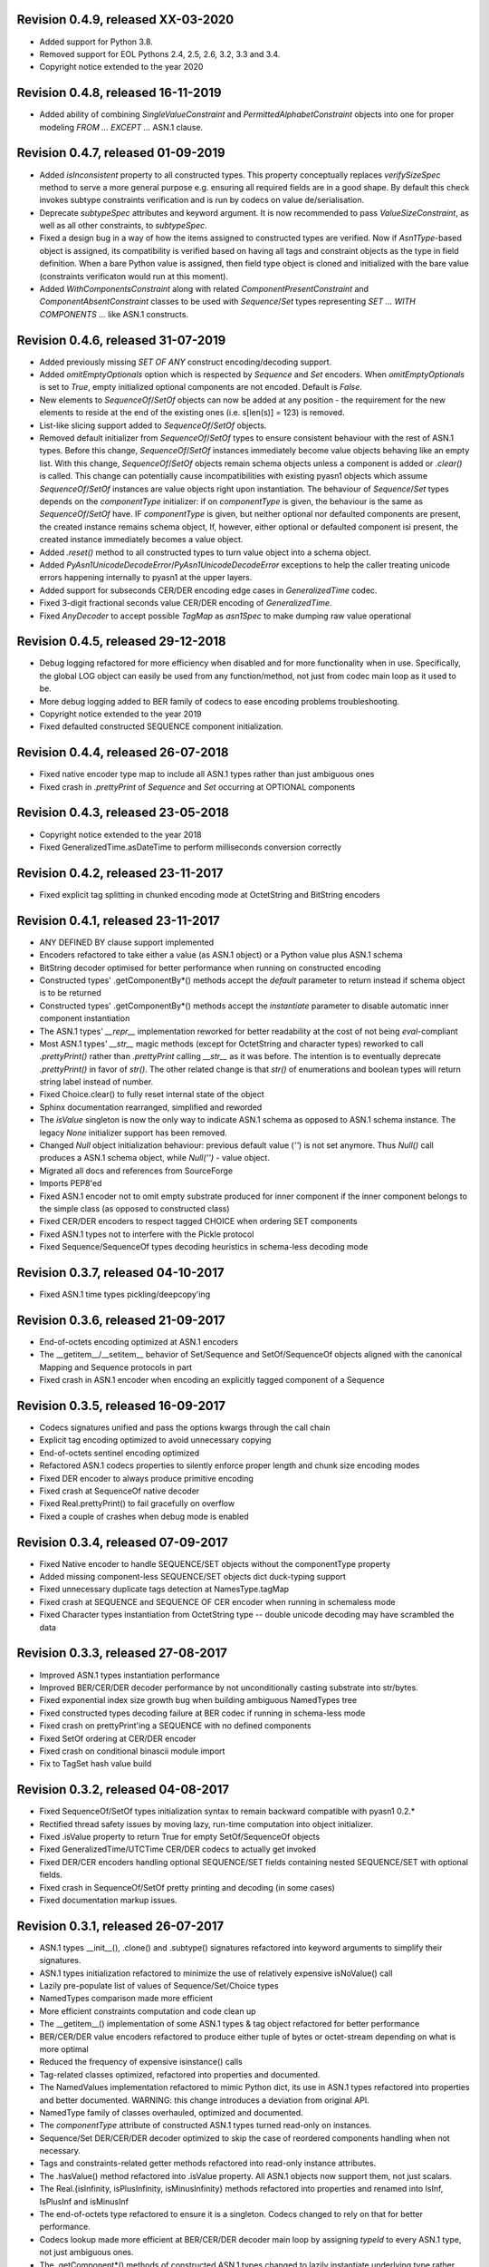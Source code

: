 
Revision 0.4.9, released XX-03-2020
-----------------------------------

- Added support for Python 3.8.
- Removed support for EOL Pythons 2.4, 2.5, 2.6, 3.2, 3.3 and 3.4.
- Copyright notice extended to the year 2020

Revision 0.4.8, released 16-11-2019
-----------------------------------

- Added ability of combining `SingleValueConstraint` and
  `PermittedAlphabetConstraint` objects into one for proper modeling
  `FROM ... EXCEPT ...` ASN.1 clause.

Revision 0.4.7, released 01-09-2019
-----------------------------------

- Added `isInconsistent` property to all constructed types. This property
  conceptually replaces `verifySizeSpec` method to serve a more general
  purpose e.g. ensuring all required fields are in a good shape. By default
  this check invokes subtype constraints verification and is run by codecs
  on value de/serialisation.
- Deprecate `subtypeSpec` attributes and keyword argument. It is now
  recommended to pass `ValueSizeConstraint`, as well as all other constraints,
  to `subtypeSpec`.
- Fixed a design bug in a way of how the items assigned to constructed
  types are verified. Now if `Asn1Type`-based object is assigned, its
  compatibility is verified based on having all tags and constraint
  objects as the type in field definition. When a bare Python value is
  assigned, then field type object is cloned and initialized with the
  bare value (constraints verificaton would run at this moment).
- Added `WithComponentsConstraint` along with related
  `ComponentPresentConstraint` and `ComponentAbsentConstraint` classes
  to be used with `Sequence`/`Set` types representing
  `SET ... WITH COMPONENTS ...` like ASN.1 constructs.

Revision 0.4.6, released 31-07-2019
-----------------------------------

- Added previously missing `SET OF ANY` construct encoding/decoding support.
- Added `omitEmptyOptionals` option which is respected by `Sequence`
  and `Set` encoders. When `omitEmptyOptionals` is set to `True`, empty
  initialized optional components are not encoded. Default is `False`.
- New elements to `SequenceOf`/`SetOf` objects can now be added at any
  position - the requirement for the new elements to reside at the end
  of the existing ones (i.e. s[len(s)] = 123) is removed.
- List-like slicing support added to `SequenceOf`/`SetOf` objects.
- Removed default initializer from `SequenceOf`/`SetOf` types to ensure
  consistent behaviour with the rest of ASN.1 types. Before this change,
  `SequenceOf`/`SetOf` instances immediately become value objects behaving
  like an empty list. With this change, `SequenceOf`/`SetOf` objects
  remain schema objects unless a component is added or `.clear()` is
  called.
  This change can potentially cause incompatibilities with existing
  pyasn1 objects which assume `SequenceOf`/`SetOf` instances are value
  objects right upon instantiation.
  The behaviour of `Sequence`/`Set` types depends on the `componentType`
  initializer: if on `componentType` is given, the behaviour is the
  same as `SequenceOf`/`SetOf` have. IF `componentType` is given, but
  neither optional nor defaulted components are present, the created
  instance remains schema object, If, however, either optional or
  defaulted component isi present, the created instance immediately
  becomes a value object.
- Added `.reset()` method to all constructed types to turn value object
  into a schema object.
- Added `PyAsn1UnicodeDecodeError`/`PyAsn1UnicodeDecodeError` exceptions
  to help the caller treating unicode errors happening internally
  to pyasn1 at the upper layers.
- Added support for subseconds CER/DER encoding edge cases in
  `GeneralizedTime` codec.
- Fixed 3-digit fractional seconds value CER/DER encoding of
  `GeneralizedTime`.
- Fixed `AnyDecoder` to accept possible `TagMap` as `asn1Spec`
  to make dumping raw value operational

Revision 0.4.5, released 29-12-2018
-----------------------------------

- Debug logging refactored for more efficiency when disabled and
  for more functionality when in use. Specifically, the global
  LOG object can easily be used from any function/method, not just
  from codec main loop as it used to be.
- More debug logging added to BER family of codecs to ease encoding
  problems troubleshooting.
- Copyright notice extended to the year 2019
- Fixed defaulted constructed SEQUENCE component initialization.

Revision 0.4.4, released 26-07-2018
-----------------------------------

- Fixed native encoder type map to include all ASN.1 types
  rather than just ambiguous ones
- Fixed crash in `.prettyPrint` of `Sequence` and `Set` occurring
  at OPTIONAL components

Revision 0.4.3, released 23-05-2018
-----------------------------------

- Copyright notice extended to the year 2018
- Fixed GeneralizedTime.asDateTime to perform milliseconds conversion
  correctly

Revision 0.4.2, released 23-11-2017
-----------------------------------

- Fixed explicit tag splitting in chunked encoding mode at
  OctetString and BitString encoders

Revision 0.4.1, released 23-11-2017
-----------------------------------

- ANY DEFINED BY clause support implemented
- Encoders refactored to take either a value (as ASN.1 object)
  or a Python value plus ASN.1 schema
- BitString decoder optimised for better performance when running on
  constructed encoding
- Constructed types' .getComponentBy*() methods accept the `default`
  parameter to return instead if schema object is to be returned
- Constructed types' .getComponentBy*() methods accept the `instantiate`
  parameter to disable automatic inner component instantiation
- The ASN.1 types' `__repr__` implementation reworked for better readability
  at the cost of not being `eval`-compliant
- Most ASN.1 types' `__str__` magic methods (except for OctetString and
  character types) reworked to call `.prettyPrint()` rather than
  `.prettyPrint` calling `__str__` as it was before. The intention is
  to eventually deprecate `.prettyPrint()` in favor of `str()`.
  The other related change is that `str()` of enumerations and boolean
  types will return string label instead of number.
- Fixed Choice.clear() to fully reset internal state of the object
- Sphinx documentation rearranged, simplified and reworded
- The `isValue` singleton is now the only way to indicate ASN.1 schema
  as opposed to ASN.1 schema instance. The legacy `None` initializer
  support has been removed.
- Changed `Null` object initialization behaviour: previous default
  value (`''`) is not set anymore. Thus `Null()` call produces a
  ASN.1 schema object, while `Null('')` - value object.
- Migrated all docs and references from SourceForge
- Imports PEP8'ed
- Fixed ASN.1 encoder not to omit empty substrate produced for inner
  component if the inner component belongs to the simple class (as
  opposed to constructed class)
- Fixed CER/DER encoders to respect tagged CHOICE when ordering
  SET components
- Fixed ASN.1 types not to interfere with the Pickle protocol
- Fixed Sequence/SequenceOf types decoding heuristics in schema-less
  decoding mode

Revision 0.3.7, released 04-10-2017
-----------------------------------

- Fixed ASN.1 time types pickling/deepcopy'ing

Revision 0.3.6, released 21-09-2017
-----------------------------------

- End-of-octets encoding optimized at ASN.1 encoders
- The __getitem__/__setitem__ behavior of Set/Sequence and SetOf/SequenceOf
  objects aligned with the canonical Mapping and Sequence protocols in part
- Fixed crash in ASN.1 encoder when encoding an explicitly tagged
  component of a Sequence

Revision 0.3.5, released 16-09-2017
-----------------------------------

- Codecs signatures unified and pass the options kwargs through the
  call chain
- Explicit tag encoding optimized to avoid unnecessary copying
- End-of-octets sentinel encoding optimized
- Refactored ASN.1 codecs properties to silently enforce proper
  length and chunk size encoding modes
- Fixed DER encoder to always produce primitive encoding
- Fixed crash at SequenceOf native decoder
- Fixed Real.prettyPrint() to fail gracefully on overflow
- Fixed a couple of crashes when debug mode is enabled

Revision 0.3.4, released 07-09-2017
-----------------------------------

- Fixed Native encoder to handle SEQUENCE/SET objects without
  the componentType property
- Added missing component-less SEQUENCE/SET objects dict duck-typing support
- Fixed unnecessary duplicate tags detection at NamesType.tagMap
- Fixed crash at SEQUENCE and SEQUENCE OF CER encoder when running
  in schemaless mode
- Fixed Character types instantiation from OctetString type -- double
  unicode decoding may have scrambled the data

Revision 0.3.3, released 27-08-2017
-----------------------------------

- Improved ASN.1 types instantiation performance
- Improved BER/CER/DER decoder performance by not unconditionally casting
  substrate into str/bytes.
- Fixed exponential index size growth bug when building ambiguous
  NamedTypes tree
- Fixed constructed types decoding failure at BER codec if running
  in schema-less mode
- Fixed crash on prettyPrint'ing a SEQUENCE with no defined components
- Fixed SetOf ordering at CER/DER encoder
- Fixed crash on conditional binascii module import
- Fix to TagSet hash value build

Revision 0.3.2, released 04-08-2017
-----------------------------------

- Fixed SequenceOf/SetOf types initialization syntax to remain
  backward compatible with pyasn1 0.2.*
- Rectified thread safety issues by moving lazy, run-time computation
  into object initializer.
- Fixed .isValue property to return True for empty SetOf/SequenceOf
  objects
- Fixed GeneralizedTime/UTCTime CER/DER codecs to actually get invoked
- Fixed DER/CER encoders handling optional SEQUENCE/SET fields containing
  nested SEQUENCE/SET with optional fields.
- Fixed crash in SequenceOf/SetOf pretty printing and decoding (in some
  cases)
- Fixed documentation markup issues.

Revision 0.3.1, released 26-07-2017
-----------------------------------

- ASN.1 types __init__(), .clone() and .subtype() signatures
  refactored into keyword arguments to simplify their signatures.
- ASN.1 types initialization refactored to minimize the use of
  relatively expensive isNoValue() call
- Lazily pre-populate list of values of Sequence/Set/Choice types
- NamedTypes comparison made more efficient
- More efficient constraints computation and code clean up
- The __getitem__() implementation of some ASN.1 types & tag object
  refactored for better performance
- BER/CER/DER value encoders refactored to produce either tuple of
  bytes or octet-stream depending on what is more optimal
- Reduced the frequency of expensive isinstance() calls
- Tag-related classes optimized, refactored into properties and
  documented.
- The NamedValues implementation refactored to mimic Python dict, its use
  in ASN.1 types refactored into properties and better documented.
  WARNING: this change introduces a deviation from original API.
- NamedType family of classes overhauled, optimized and documented.
- The `componentType` attribute of constructed ASN.1 types turned
  read-only on instances.
- Sequence/Set DER/CER/DER decoder optimized to skip the case of
  reordered components handling when not necessary.
- Tags and constraints-related getter methods refactored into read-only
  instance attributes.
- The .hasValue() method refactored into .isValue property. All ASN.1
  objects now support them, not just scalars.
- The Real.{isInfinity, isPlusInfinity, isMinusInfinity} methods
  refactored into properties and renamed into IsInf, IsPlusInf and isMinusInf
- The end-of-octets type refactored to ensure it is a singleton. Codecs
  changed to rely on that for better performance.
- Codecs lookup made more efficient at BER/CER/DER decoder main loop by
  assigning `typeId` to every ASN.1 type, not just ambiguous ones.
- The .getComponent*() methods of constructed ASN.1 types changed
  to lazily instantiate underlying type rather than return `None`.
  This should simplify its API as initialization like `X[0][1] = 2` becomes
  possible.
  WARNING: this change introduces a deviation from the original API.
- The .setComponent*() methods of SetOf/SequenceOf types changed not
  to allow uninitialized "holes" inside the sequences of their components.
  They now behave similarly to Python lists.
  WARNING: this change introduces a deviation from the original API.
- Default and optional components en/decoding of Constructed type
  refactored towards better efficiency and more control.
- OctetsString and Any decoder optimized to avoid creating ASN.1
  objects for chunks of substrate. Instead they now join substrate
  chunks together and create ASN.1 object from it just once.
- The GeneralizedTime and UTCTime types now support to/from Python
  datetime object conversion.
- Unit tests added for the `compat` sub-package.
- Fixed BitString named bits initialization bug.
- Fixed non-functional tag cache (when running Python 2) at DER decoder.
- Fixed chunked encoding restriction on DER encoder.
- Fixed SET components ordering at DER encoder.
- Fixed BIT STRING & OCTET STRING encoding to be always non-chunked (e.g.
  primitive) at DER encoder
- Fixed `compat.integer.from_bytes()` behaviour on empty input.

Revision 0.2.3, released 25-02-2017
-----------------------------------

- Improved SEQUENCE/SET/CHOICE decoding performance by maintaining a single shared
  NamedType object for all instances of SEQUENCE/SET object.
- Improved INTEGER encoding/decoding by switching to Python's built-in
  integer serialisation functions.
- Improved BitString performance by rebasing it onto Python int type and leveraging
  fast Integer serialisation functions.
- BitString type usability improved in many ways: for example bitshifting and
  numeric operation on BitString is now possible.
- Minor ObjectIdentifier type performance optimization.
- ASN.1 character types refactored to keep unicode contents internally
  (rather than serialised octet stream) and duck-type it directly.
- ASN.1 OctetString initialized from a Python object performs bytes()
  on it when running on Python 3 (used to do str() which is probably
  less logical).
- Missing support for NoValue.__sizeof__ added.
- Added checks to make sure SEQUENCE/SET components being assigned
  match the prototypes.
- Setter methods for constructed types consistently accept matchTags
  and matchConstraints flags to control the strictness of inner
  components compatibility verification. Previously, these checks
  were tied to verifyConstraints flag, now they are all independent.
- General documentation improvements here and there.
- Fix to __reversed__() magic to make it returning an iterator.
- Test suite simplified and unified.
- The __all__ variable added to most of the Python modules.
- The "test" directory renamed into "tests" not to collide with
  the "test" module.

Revision 0.2.2, released 07-02-2017
-----------------------------------

- FIX TO A SECURITY WEAKNESS: define length only decoders could have successfully
  processed indefinite length serialisation.
- FIX TO A SECURITY WEAKNESS: canonical decoders (CER/DER) may have successfully
  consumed non-canonical variations of (otherwise valid) serialisation.
- Broken Enumerated subtyping fixed.

Revision 0.2.1, released 05-02-2017
-----------------------------------

- FIX TO A SECURITY WEAKNESS: BER decoder improperly cached long tags.
- New "native" codec implemented to transform pyasn1 types to Python built-in types and back.
- Switched to new-style classes.
- Sphinx documentation added.
- BitString improvements:

  * simple string of binary digits is now supported as initializer
  * default str() yields string of binary digits (used to yield str(tuple())
  * binValue and hexValue initializers added
  * .asNumbers(), .asOctets() and asInteger() representation added

- Components of constructed ASN.1 types can now be populated with
  uninitialized ASN.1 objects by assigning either noValue sentinel or
  setupComponent() function return in addition to now-legacy None sentinel.
  This should improve code readability.
- NoValue class improved to become a singleton and catch more kinds
  of access to it.
- Compatibility wrappers str2octs() and oct2strs() fixed to run over
  iso-8859-1 encoding.
- Integer changed to emit Real instance if division produces a float.
- True division operation now supported by Integer type.
- The __contains__(), __reverse__() methods implemented for container types
- Iterator protocol support implemented for all container types.
  Warning, warning, warning: this change may potentially affect backward
  compatibility when:

  * user class overrides __getitem__() without overriding __iter__()
  * when user code iterates over SEQUENCE object to get its components (now keys will be yielded)

- Almost complete Python list and dict protocols added to SequenceOf/SetOf and
  Sequence/Set respectively
- Fix to divmod operation implementation in Integer type.
- Fix to IntegerDecoder's precomputed value map on Python 3.
- Fix to base ASN.1 types to run in "unicode_literals" mode.
- Fix to composite constraints "+" operands ordering (AbstractConstraintSet.__radd__)
- Fix to constraints merge in .subtype() -- on merge existing constraints are
  expanded to accommodate new constraints, not the other way round. When existing
  constraints are wrapped in ConstraintsIntersection composite, additional
  constraints being added on subtyping effectively further narrow the set of
  allowed values, which aligns well with the notion of subtyping.
- Fix to NamedTypes methods to handle .getTagMap() returning None
- Fix to Set/Sequence.setDefaultComponents() to return self
- Copyright notice added to non-trivial source code files.
- Author's email changed, copyright extended to 2017

Revision 0.1.9, released 28-09-2015
-----------------------------------

- Wheel distribution format now supported.
- Extensions added to text files, CVS attic flushed.
- Fix to make uninitialized pyasn1 objects failing properly on hash().
- Fix to ObjectIdentifier initialization from unicode string.
- Fix to CER/DER Boolean decoder - fail on non single-octet payload.

Revision 0.1.8, released 22-06-2015
-----------------------------------

- ObjectIdentifier codec fixed to work properly with arc 0 and arc 2 values.
- Explicit limit on ObjectIdentifier arc value size removed.
- Unicode initializer support added to OctetString type and derivatives.
- New prettyPrintType() abstract method implemented to base pyasn1 types
  to facilitate encoding errors analysis.
- The __str__() method implemented to Tag, TagSet and TagMap classes to
  ease encoding errors troubleshooting.
  easing encoding errors
- Fix to SEQUENCE and SET types to give them their private componentTypes
  collection (which is a NamedTypes object) so that they won't collide in
  a MT execution environment.
- Missing T61String,ISO646String character types and ObjectDescriptor useful
  type added.
- Distribute is gone, switched to setuptools completely.
- Missing NamedValues.__repr__() added.
- The base.NoValue() class, that indicates uninitialized ASN.1 object,
  made public.
- The base.NoValue() class instances now support __repr__() what makes
  possible to perform repr() on uninitialized pyasn1 types objects.
- When comparing ASN.1 types, by-tag and/or by-constraints matching
  can now be performed with the isSuperTypeOf()/isSameTypeWith() optional
  flags.
- Constructed types now verify their consistency by invoking 
  isSameTypeWith(matchTags=True, matchConstraints=False) and
  isSuperTypeOf(matchTags=False, matchConstraints=True) for each of their
  components rather than isSuperTypeOf() as it used to be. Constriants check 
  could be enforced to isSameTypeWith() with the strictConstraints=True
  constructed classes attribute.
- Constructed types can now be initialized with new .setComponents() method
  which accepts both var-args and keyword-args. Default repr() modified to
  reflect this change.
- NamedTypes() and NamedValues() made comparable.
- Test coverage extended to cover pyasn1 types __repr__() function.
- The abs(Integer()) & abs(Real()) operation now returns respective pyasn1 
  type, not a Python type.
- More Python magic methods implementations added to Integer & Real classes
  (e.g.  __pos__, __neg__, __round__, __floor__, __ceil__, __trunc__)
- The Integer.__invert__ Python magic method implemented.
- The OctetString.__int__() and .__float__() magic methods implemented.
- Handle the case of null writer at Debug printer.
- BitString encoder/decoder performance improved.
- Built-in debugging is now based on Python logging module.
- Fix to NamedType.__repr__() to work properly.
- Fixes to __repr__() implementation of many built-in ASN.1 types to take into
  account all of their initializers such as tagSet, subtypeSpec etc.
- String typed float initializer to REAL type now supported.
- Float typed mantissa initializer to REAL type for base 2 added.
- Encoding bases 8 and 16 support for REAL type binary encoder added.
- More strict CER/DER encoders added for GeneralizedTime and UTCTime types.
- Asn1Item.hasValue() added to easily distinguish initalized ASN.1 objects
  from uninitialized ones (e.g. pure types).
- Fix to REAL type binary decoder to handle different bases and scale factor.
- Fix to TagSet.repr() to include [obsolete] baseTag information.
- Fix to broken REAL type decoding handling.
- Fix to BitString and OctetString decoders dealing with constructed
  encoding -- it used to be possible to embed other types in substrate.
- DER codec hardened not to tolerate indefinite length encoding/decoding.
- Fix to end-of-octest sentinel handling:

  + require strict two-zeros sentinel encoding
  + recognize EOO sentinel only when explicitly requested by caller
    of the decoder via allowEoo=True parameter (warning: API change)

Revision 0.1.7
--------------

- License updated to vanilla BSD 2-Clause to ease package use
  (https://opensource.org/licenses/BSD-2-Clause).
- Test suite made discoverable by unittest/unittest2 discovery feature.
- Fix to decoder working on indefinite length substrate -- end-of-octets
  marker is now detected by both tag and value. Otherwise zero values may
  interfere with end-of-octets marker.
- Fix to decoder to fail in cases where tagFormat indicates inappropriate
  format for the type (e.g. BOOLEAN is always PRIMITIVE, SET is always 
  CONSTRUCTED and OCTET STRING is either of the two)
- Fix to REAL type encoder to force primitive encoding form encoding.
- Fix to CHOICE decoder to handle explicitly tagged, indefinite length
  mode encoding
- Fix to REAL type decoder to handle negative REAL values correctly. Test
  case added.

Revision 0.1.6
--------------

- The compact (valueless) way of encoding zero INTEGERs introduced in
  0.1.5 seems to fail miserably as the world is filled with broken
  BER decoders. So we had to back off the *encoder* for a while.
  There's still the IntegerEncoder.supportCompactZero flag which
  enables compact encoding form whenever it evaluates to True.
- Report package version on debugging code initialization.

Revision 0.1.5
--------------

- Documentation updated and split into chapters to better match
  web-site contents.
- Make prettyPrint() working for non-initialized pyasn1 data objects. It
  used to throw an exception.
- Fix to encoder to produce empty-payload INTEGER values for zeros
- Fix to decoder to support empty-payload INTEGER and REAL values
- Fix to unit test suites imports to be able to run each from
  their current directory

Revision 0.1.4
--------------

- Built-in codec debugging facility added
- Added some more checks to ObjectIdentifier BER encoder catching
  posible 2^8 overflow condition by two leading sub-OIDs
- Implementations overriding the AbstractDecoder.valueDecoder method
  changed to return the rest of substrate behind the item being processed
  rather than the unprocessed substrate within the item (which is usually
  empty).
- Decoder's recursiveFlag feature generalized as a user callback function
  which is passed an uninitialized object recovered from substrate and
  its uninterpreted payload.
- Catch inappropriate substrate type passed to decoder.
- Expose tagMap/typeMap/Decoder objects at DER decoder to uniform API.
- Obsolete __init__.MajorVersionId replaced with __init__.__version__
  which is now in-sync with distutils.
- Package classifiers updated.
- The __init__.py's made non-empty (rumors are that they may be optimized 
  out by package managers).
- Bail out gracefully whenever Python version is older than 2.4.
- Fix to Real codec exponent encoding (should be in 2's complement form),
  some more test cases added.
- Fix in Boolean truth testing built-in methods
- Fix to substrate underrun error handling at ObjectIdentifier BER decoder
- Fix to BER Boolean decoder that allows other pre-computed
  values besides 0 and 1
- Fix to leading 0x80 octet handling in DER/CER/DER ObjectIdentifier decoder.
  See https://www.esat.kuleuven.be/cosic/publications/article-1432.pdf

Revision 0.1.3
--------------

- Include class name into asn1 value constraint violation exception.
- Fix to OctetString.prettyOut() method that looses leading zero when
  building hex string.

Revision 0.1.2
--------------

- Fix to __long__() to actually return longs on py2k
- Fix to OctetString.__str__() workings of a non-initialized object.
- Fix to quote initializer of OctetString.__repr__()
- Minor fix towards ObjectIdentifier.prettyIn() reliability
- ObjectIdentifier.__str__() is aliased to prettyPrint()
- Exlicit repr() calls replaced with '%r'

Revision 0.1.1
--------------

- Hex/bin string initializer to OctetString object reworked
  (in a backward-incompatible manner)
- Fixed float() infinity compatibility issue (affects 2.5 and earlier)
- Fixed a bug/typo at Boolean CER encoder.
- Major overhawl for Python 2.4 -- 3.2 compatibility:
  + get rid of old-style types
  + drop string module usage
  + switch to rich comparation
  + drop explicit long integer type use
  + map()/filter() replaced with list comprehension
  + apply() replaced with \*/\*\*args
  + switched to use 'key' sort() callback function
  + support both __nonzero__() and __bool__() methods
  + modified not to use py3k-incompatible exception syntax
  + getslice() operator fully replaced with getitem()
  + dictionary operations made 2K/3K compatible
  + base type for encoding substrate and OctetString-based types
  is now 'bytes' when running py3k and 'str' otherwise
  + OctetString and derivatives now unicode compliant.
  + OctetString now supports two python-neutral getters: asOcts() & asInts()
  + print OctetString content in hex whenever it is not printable otherwise
  + in test suite, implicit relative import replaced with the absolute one
  + in test suite, string constants replaced with numerics

Revision 0.0.13
---------------

- Fix to base10 normalization function that loops on univ.Real(0)

Revision 0.0.13b
----------------

- ASN.1 Real type is now supported properly.
- Objects of Constructed types now support __setitem__()
- Set/Sequence objects can now be addressed by their field names (string index)
  and position (integer index).
- Typo fix to ber.SetDecoder code that prevented with schema decoding
  operation.
- Fix to explicitly tagged items decoding support.
- Fix to OctetString.prettyPrint() to better handle non-printable content.
- Fix to repr() workings of Choice objects.

Revision 0.0.13a
----------------

- Major codec re-design.
- Documentation significantly improved.
- ASN.1 Any type is now supported.
- All example ASN.1 modules moved to separate pyasn1-modules package.
- Fix to initial sub-OID overflow condition detection an encoder.
- BitString initialization value verification improved.
- The Set/Sequence.getNameByPosition() method implemented.
- Fix to proper behaviour of PermittedAlphabetConstraint object.
- Fix to improper Boolean substrate handling at CER/DER decoders.
- Changes towards performance improvement:

  + all dict.has_key() & dict.get() invocations replaced with modern syntax
    (this breaks compatibility with Python 2.1 and older).
  + tag and tagset caches introduced to decoder
  + decoder code improved to prevent unnecessary pyasn1 objects creation
  + allow disabling components verification when setting components to
    structured types, this is used by decoder whilst running with schema
    mode.
  + BER decoder for integer values now looks up a small set of pre-computed
    substrate values to save on decoding.
  + a few pre-computed values configured to ObjectIdentifier BER encoder.
  + ChoiceDecoder split-off SequenceOf one to save on unnecessary checks.
  + replace slow hasattr()/getattr() calls with isinstance() introspection.
  + track the number of initialized components of Constructed types to save
    on default/optional components initialization.
  + added a shortcut ObjectIdentifier.asTuple() to be used instead of
    __getitem__() in hotspots.
  + use Tag.asTuple() and pure integers at tag encoder.
  + introduce and use in decoder the baseTagSet attribute of the built-in
    ASN.1 types.

Revision 0.0.12a
----------------

- The individual tag/length/value processing methods of 
  encoder.AbstractItemEncoder renamed (leading underscore stripped)
  to promote overloading in cases where partial substrate processing
  is required.
- The ocsp.py, ldap.py example scripts added.
- Fix to univ.ObjectIdentifier input value handler to disallow negative
  sub-IDs.

Revision 0.0.11a
----------------

- Decoder can now treat values of unknown types as opaque OctetString.
- Fix to Set/SetOf type decoder to handle uninitialized scalar SetOf 
  components correctly.

Revision 0.0.10a
----------------

- API versioning mechanics retired (pyasn1.v1 -> pyasn1) what makes
  it possible to zip-import pyasn1 sources (used by egg and py2exe).

Revision 0.0.9a
---------------

- Allow any non-zero values in Boolean type BER decoder, as it's in
  accordnance with the standard.

Revision 0.0.8a
---------------

- Integer.__index__() now supported (for Python 2.5+).
- Fix to empty value encoding in BitString encoder, test case added.
- Fix to SequenceOf decoder that prevents it skipping possible Choice
  typed inner component.
- Choice.getName() method added for getting currently set component
  name.
- OctetsString.prettyPrint() does a single str() against its value
  eliminating an extra quotes.

Revision 0.0.7a
---------------

- Large tags (>31) now supported by codecs.
- Fix to encoder to properly handle explicitly tagged untagged items.
- All possible value lengths (up to 256^126) now supported by encoders.
- Fix to Tag class constructor to prevent negative IDs.

Revision 0.0.6a
---------------

- Make use of setuptools.
- Constraints derivation verification (isSuperTypeOf()/isSubTypeOf()) fixed.
- Fix to constraints comparation logic -- can't cmp() hash values as it
  may cause false positives due to hash conflicts.

Revision 0.0.5a
---------------

- Integer BER codec reworked fixing negative values encoding bug.
- clone() and subtype() methods of Constructed ASN.1 classes now 
  accept optional cloneValueFlag flag which controls original value
  inheritance. The default is *not* to inherit original value for 
  performance reasons (this may affect backward compatibility).
  Performance penalty may be huge on deeply nested Constructed objects
  re-creation.
- Base ASN.1 types (pyasn1.type.univ.*) do not have default values
  anymore. They remain uninitialized acting as ASN.1 types. In 
  this model, initialized ASN.1 types represent either types with
  default value installed or a type instance.
- Decoders' prototypes are now class instances rather than classes.
  This is to simplify initial value installation to decoder's
  prototype value.
- Bugfix to BitString BER decoder (trailing bits not regarded).
- Bugfix to Constraints use as mapping keys.
- Bugfix to Integer & BitString clone() methods
- Bugix to the way to distinguish Set from SetOf at CER/DER SetOfEncoder
- Adjustments to make it running on Python 1.5.
- In tests, substrate constants converted from hex escaped literals into
  octals to overcome indefinite hex width issue occuring in young Python.
- Minor performance optimization of TagSet.isSuperTagSetOf() method
- examples/sshkey.py added

Revision 0.0.4a
---------------

* Asn1Type.prettyPrinter() -> \*.prettyPrint()

Revision 0.0.3a
---------------

* Simple ASN1 objects now hash to their Python value and don't
  depend upon tag/constraints/etc.
* prettyIn & prettyOut methods of SimplleAsn1Object become public
* many syntax fixes

Revision 0.0.2a
---------------

* ConstraintsIntersection.isSuperTypeOf() and 
  ConstraintsIntersection.hasConstraint() implemented
* Bugfix to NamedValues initialization code
* +/- operators added to NamedValues objects
* Integer.__abs__() & Integer.subtype() added
* ObjectIdentifier.prettyOut() fixes
* Allow subclass components at SequenceAndSetBase
* AbstractConstraint.__cmp__() dropped
* error.Asn1Error replaced with error.PyAsn1Error

Revision 0.0.1a
---------------

* Initial public alpha release

